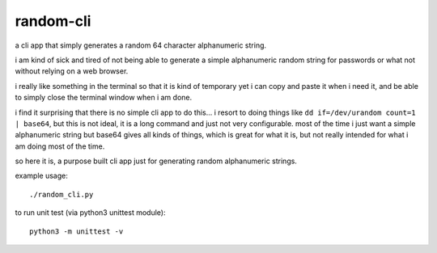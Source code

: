 random-cli
----------

a cli app that simply generates a random 64 character alphanumeric string.

i am kind of sick and tired of not being able to generate a simple alphanumeric
random string for passwords or what not without relying on a web browser.

i really like something in the terminal so that it is kind of temporary yet i
can copy and paste it when i need it, and be able to simply close the terminal
window when i am done.

i find it surprising that there is no simple cli app to do this... i resort to
doing things like ``dd if=/dev/urandom count=1 | base64``, but this is not
ideal, it is a long command and just not very configurable. most of the time i
just want a simple alphanumeric string but base64 gives all kinds of things,
which is great for what it is, but not really intended for what i am doing most
of the time.

so here it is, a purpose built cli app just for generating random alphanumeric
strings.

example usage::

    ./random_cli.py

to run unit test (via python3 unittest module)::

    python3 -m unittest -v
